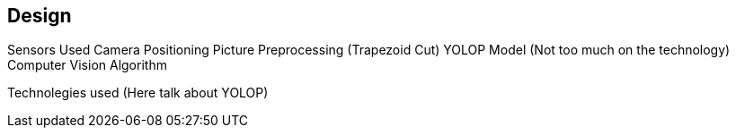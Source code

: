 == Design

Sensors Used
Camera Positioning
Picture Preprocessing (Trapezoid Cut)
YOLOP Model (Not too much on the technology)
Computer Vision Algorithm

Technolegies used (Here talk about YOLOP)


